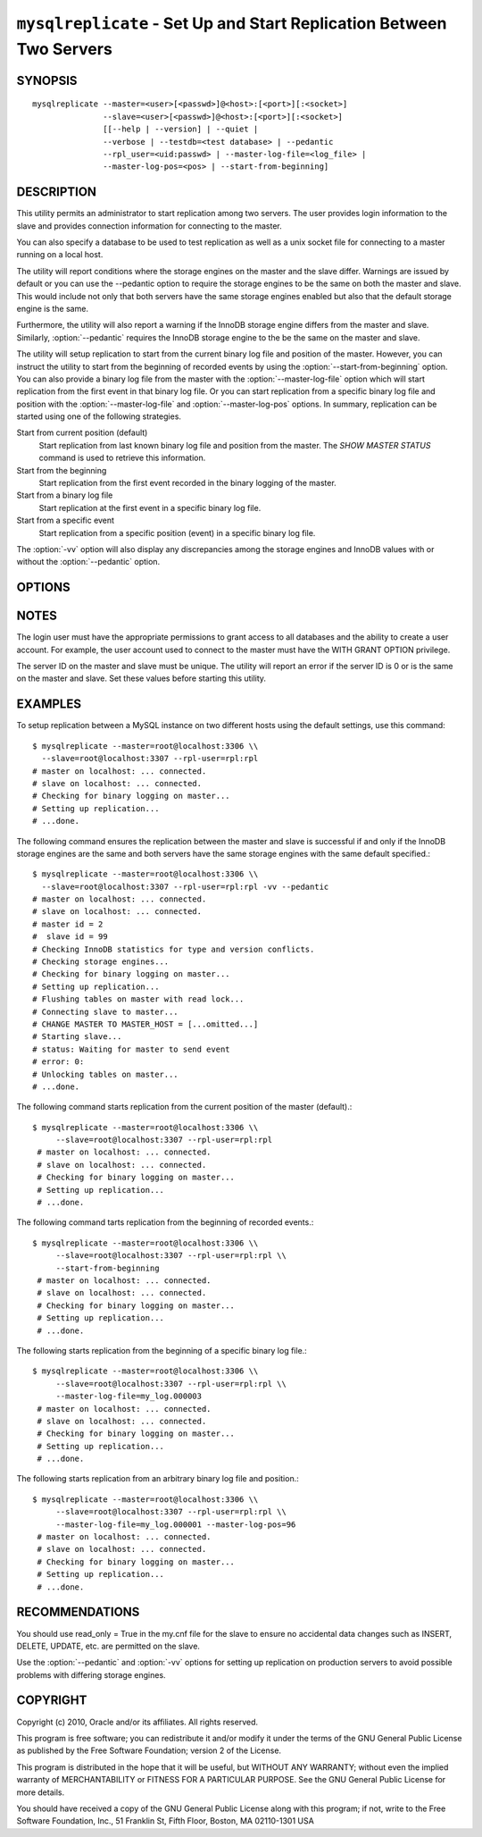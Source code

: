.. _`mysqlreplicate`:

#####################################################################
``mysqlreplicate`` - Set Up and Start Replication Between Two Servers
#####################################################################

SYNOPSIS
--------

::

  mysqlreplicate --master=<user>[<passwd>]@<host>:[<port>][:<socket>]
                 --slave=<user>[<passwd>]@<host>:[<port>][:<socket>]
                 [[--help | --version] | --quiet |
                 --verbose | --testdb=<test database> | --pedantic
                 --rpl_user=<uid:passwd> | --master-log-file=<log_file> |
                 --master-log-pos=<pos> | --start-from-beginning]

DESCRIPTION
-----------

This utility permits an administrator to start replication among two
servers. The user provides login information to the slave and provides
connection information for connecting to the master.

You can also specify a database to be used to test replication as well as
a unix socket file for connecting to a master running on a local host.

The utility will report conditions where the storage engines on the master
and the slave differ. Warnings are issued by default or you can use the
--pedantic option to require the storage engines to be the same on both
the master and slave. This would include not only that both servers have
the same storage engines enabled but also that the default storage engine
is the same.

Furthermore, the utility will also report a warning if the InnoDB storage
engine differs from the master and slave. Similarly, :option:`--pedantic`
requires the InnoDB storage engine to the be the same on the master and slave.

The utility will setup replication to start from the current binary log file
and position of the master. However, you can instruct the utility to start from
the beginning of recorded events by using the :option:`--start-from-beginning`
option. You can also provide a binary log file from the master with the
:option:`--master-log-file` option which will start replication from the first
event in that binary log file. Or you can start replication from a specific
binary log file and position with the :option:`--master-log-file` and
:option:`--master-log-pos` options. In summary, replication can be started
using one of the following strategies.

Start from current position (default)
  Start replication from last known binary log file and position from the
  master. The *SHOW MASTER STATUS* command is used to retrieve this
  information.

Start from the beginning
  Start replication from the first event recorded in the binary logging of the
  master.
  
Start from a binary log file
  Start replication at the first event in a specific binary log file.
  
Start from a specific event
  Start replication from a specific position (event) in a specific binary log
  file.
  
The :option:`-vv` option will also display any discrepancies among the storage
engines and InnoDB values with or without the :option:`--pedantic` option.

OPTIONS
-------

.. option:: --version

   Display version information and exit.

.. option:: --help

   Display a help message and exit.

.. option:: --master=<master>

   Connection information for master server in the form:
   <user>:<password>@<host>:<port>:<socket>

.. option:: --slave=<slave>

   Connection information for slave server in the form:
   <user>:<password>@<host>:<port>:<socket>

.. option:: --rpl-user=<replication_user>

   The user and password for the replication user requirement -
   For example, rpl:passwd - default = rpl:rpl.

.. option:: --test-db=<test_database>

   Database name to use in testing replication setup (optional).

.. option:: --master-log-file=<master_log_file>

   Use this master log file to initiate the slave.

.. option:: --master-log-pos=<master_log_pos>

   Use this position in the master log file to initiate the slave.

.. option:: --start-from-beginning, -b

   Start replication at the beginning of logged events. Not valid with
   --master-log-file or --master-log-pos.

.. option:: --verbose, -v

   Control how much information is displayed. For example, -v =
   verbose, -vv = more verbose, -vvv = debug.

.. option:: --pedantic, -p

   Fail if storage engines differ among master and slave (optional).


NOTES
-----

The login user must have the appropriate permissions to grant access to all
databases and the ability to create a user account. For example, the user
account used to connect to the master must have the WITH GRANT OPTION
privilege.

The server ID on the master and slave must be unique. The utility will
report an error if the server ID is 0 or is the same on the master and
slave. Set these values before starting this utility.

EXAMPLES
--------

To setup replication between a MySQL instance on two different hosts using
the default settings, use this command::

    $ mysqlreplicate --master=root@localhost:3306 \\
      --slave=root@localhost:3307 --rpl-user=rpl:rpl
    # master on localhost: ... connected.
    # slave on localhost: ... connected.
    # Checking for binary logging on master...
    # Setting up replication...
    # ...done.

The following command ensures the replication between the master and slave is
successful if and only if the InnoDB storage engines are the same and both
servers have the same storage engines with the same default specified.::

    $ mysqlreplicate --master=root@localhost:3306 \\
      --slave=root@localhost:3307 --rpl-user=rpl:rpl -vv --pedantic
    # master on localhost: ... connected.
    # slave on localhost: ... connected.
    # master id = 2
    #  slave id = 99
    # Checking InnoDB statistics for type and version conflicts.
    # Checking storage engines...
    # Checking for binary logging on master...
    # Setting up replication...
    # Flushing tables on master with read lock...
    # Connecting slave to master...
    # CHANGE MASTER TO MASTER_HOST = [...omitted...]
    # Starting slave...
    # status: Waiting for master to send event
    # error: 0:
    # Unlocking tables on master...
    # ...done.

The following command starts replication from the current position of the
master (default).::

   $ mysqlreplicate --master=root@localhost:3306 \\
        --slave=root@localhost:3307 --rpl-user=rpl:rpl
    # master on localhost: ... connected.
    # slave on localhost: ... connected.
    # Checking for binary logging on master...
    # Setting up replication...
    # ...done.

The following command tarts replication from the beginning of recorded events.::

   $ mysqlreplicate --master=root@localhost:3306 \\
        --slave=root@localhost:3307 --rpl-user=rpl:rpl \\
        --start-from-beginning
    # master on localhost: ... connected.
    # slave on localhost: ... connected.
    # Checking for binary logging on master...
    # Setting up replication...
    # ...done.

The following starts replication from the beginning of a specific binary log
file.::

   $ mysqlreplicate --master=root@localhost:3306 \\
        --slave=root@localhost:3307 --rpl-user=rpl:rpl \\
        --master-log-file=my_log.000003 
    # master on localhost: ... connected.
    # slave on localhost: ... connected.
    # Checking for binary logging on master...
    # Setting up replication...
    # ...done.

The following starts replication from an arbitrary binary log file and
position.::

   $ mysqlreplicate --master=root@localhost:3306 \\
        --slave=root@localhost:3307 --rpl-user=rpl:rpl \\
        --master-log-file=my_log.000001 --master-log-pos=96
    # master on localhost: ... connected.
    # slave on localhost: ... connected.
    # Checking for binary logging on master...
    # Setting up replication...
    # ...done.


RECOMMENDATIONS
---------------

You should use read_only = True in the my.cnf file for the slave to ensure no
accidental data changes such as INSERT, DELETE, UPDATE, etc. are permitted
on the slave.

Use the :option:`--pedantic` and :option:`-vv` options for setting up
replication on production servers to avoid possible problems with differing
storage engines.

COPYRIGHT
---------

Copyright (c) 2010, Oracle and/or its affiliates. All rights reserved.

This program is free software; you can redistribute it and/or modify
it under the terms of the GNU General Public License as published by
the Free Software Foundation; version 2 of the License.

This program is distributed in the hope that it will be useful, but
WITHOUT ANY WARRANTY; without even the implied warranty of
MERCHANTABILITY or FITNESS FOR A PARTICULAR PURPOSE.  See the GNU
General Public License for more details.

You should have received a copy of the GNU General Public License
along with this program; if not, write to the Free Software
Foundation, Inc., 51 Franklin St, Fifth Floor, Boston, MA 02110-1301 USA
